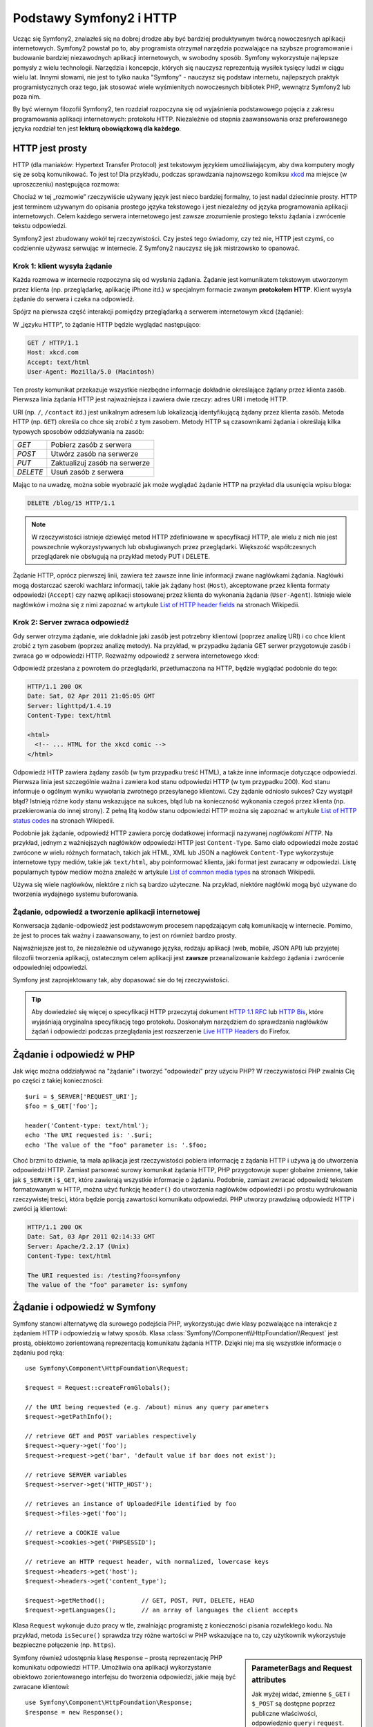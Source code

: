 .. index::
   single: Symfony2; podstawy
   single: HTTP; podstawy

Podstawy Symfony2 i HTTP
========================

Ucząc się Symfony2, znalazłeś się na dobrej drodze aby być bardziej produktywnym
twórcą nowoczesnych aplikacji internetowych. Symfony2 powstał po to, aby programista
otrzymał narzędzia pozwalające na szybsze programowanie i budowanie bardziej
niezawodnych aplikacji internetowych, w swobodny sposób. Symfony wykorzystuje
najlepsze pomysły z wielu technologii. Narzędzia i koncepcje, których się nauczysz
reprezentują wysiłek tysięcy ludzi w ciągu wielu lat. Innymi słowami, nie jest to
tylko nauka "Symfony" - nauczysz się podstaw internetu, najlepszych praktyk
programistycznych oraz tego, jak stosować wiele wyśmienitych nowoczesnych bibliotek
PHP, wewnątrz Symfony2 lub poza nim.

By być wiernym filozofii Symfony2, ten rozdział rozpoczyna się od wyjaśnienia
podstawowego pojęcia z zakresu programowania aplikacji internetowych: protokołu HTTP.
Niezależnie od stopnia zaawansowania oraz preferowanego języka rozdział ten jest
**lekturą obowiązkową dla każdego**.

HTTP jest prosty
----------------

HTTP (dla maniaków: Hypertext Transfer Protocol) jest tekstowym językiem
umożliwiającym, aby dwa komputery mogły się ze sobą komunikować. To jest to! Dla
przykładu, podczas sprawdzania najnowszego komiksu `xkcd`_ ma miejsce (w uproszczeniu)
następująca rozmowa:

.. image:: /images/http-xkcd.png
   :align: center

Chociaż w tej „rozmowie” rzeczywiście używany język jest nieco bardziej formalny,
to jest nadal dziecinnie prosty. HTTP jest terminem używanym do opisania prostego
języka tekstowego i jest niezależny od języka programowania aplikacji internetowych.
Celem każdego serwera internetowego jest zawsze zrozumienie prostego tekstu żądania
i zwrócenie tekstu odpowiedzi.

Symfony2 jest zbudowany wokół tej rzeczywistości. Czy jesteś tego świadomy, czy
też nie, HTTP jest czymś, co codziennie używasz serwując w internecie. Z Symfony2
nauczysz się jak mistrzowsko to opanować.

.. index::
   single: HTTP; paradygmat żądanie-odpowiedź

Krok 1: klient wysyła żądanie
~~~~~~~~~~~~~~~~~~~~~~~~~~~~~

Każda rozmowa w internecie rozpoczyna się od wysłania żądania. Żądanie jest
komunikatem tekstowym utworzonym przez klienta (np. przeglądarkę, aplikację
iPhone itd.) w specjalnym formacie zwanym **protokołem HTTP**. Klient wysyła
żądanie do serwera i czeka na odpowiedź.

Spójrz na pierwsza część interakcji pomiędzy przeglądarką a serwerem internetowym
xkcd (żądanie):

.. image:: /images/http-xkcd-request.png
   :align: center

W „języku HTTP”, to żądanie HTTP będzie wyglądać następująco:

.. code-block:: text

    GET / HTTP/1.1
    Host: xkcd.com
    Accept: text/html
    User-Agent: Mozilla/5.0 (Macintosh)

Ten prosty komunikat przekazuje wszystkie niezbędne informacje dokładnie określające
żądany przez klienta zasób. Pierwsza linia żądania HTTP jest najważniejsza i zawiera
dwie rzeczy: adres URI i metodę HTTP.

URI (np. ``/``, ``/contact`` itd.) jest unikalnym adresem lub lokalizacją
identyfikującą żądany przez klienta zasób. Metoda HTTP (np. ``GET``) określa co
chce się zrobić z tym zasobem. Metody HTTP są czasownikami żądania i określają
kilka typowych sposobów oddziaływania na zasób:

+----------+-------------------------------+
| *GET*    | Pobierz zasób z serwera       |
+----------+-------------------------------+
| *POST*   | Utwórz zasób na serwerze      |
+----------+-------------------------------+
| *PUT*    | Zaktualizuj zasób na serwerze |
+----------+-------------------------------+
| *DELETE* | Usuń zasób z serwera          |
+----------+-------------------------------+

Mając to na uwadzę, można sobie wyobrazić jak może wyglądać żądanie HTTP na przykład
dla usunięcia wpisu bloga:

.. code-block:: text

    DELETE /blog/15 HTTP/1.1

.. note::

    W rzeczywistości istnieje dziewięć metod HTTP zdefiniowane
    w specyfikacji HTTP, ale wielu z nich nie jest powszechnie
    wykorzystywanych lub obsługiwanych przez przeglądarki.
    Większość współczesnych przeglądarek nie obsługują na przykład
    metody PUT i DELETE.

Żądanie HTTP, oprócz pierwszej linii, zawiera też zawsze inne linie informacji
zwane nagłówkami żądania. Nagłówki mogą dostarczać szeroki wachlarz informacji,
takie jak żądany host (``Host``), akceptowane przez klienta formaty odpowiedzi
(``Accept``) czy nazwę aplikacji stosowanej przez klienta do wykonania żądania
(``User-Agent``). Istnieje wiele nagłówków i można się z nimi zapoznać w artykule
`List of HTTP header fields`_ na stronach Wikipedii.

Krok 2: Server zwraca odpowiedź
~~~~~~~~~~~~~~~~~~~~~~~~~~~~~~~

Gdy serwer otrzyma żądanie, wie dokładnie jaki zasób jest potrzebny klientowi
(poprzez analizę URI) i co chce klient zrobić z tym zasobem (poprzez analizę metody).
Na przykład, w przypadku żądania GET serwer przygotowuje zasób i zwraca go w
odpowiedzi HTTP. Rozważmy odpowiedź z serwera internetowego xkcd:

.. image:: /images/http-xkcd.png
   :align: center

Odpowiedź przesłana z powrotem do przeglądarki, przetłumaczona na HTTP, będzie
wyglądać podobnie do tego:

.. code-block:: text

    HTTP/1.1 200 OK
    Date: Sat, 02 Apr 2011 21:05:05 GMT
    Server: lighttpd/1.4.19
    Content-Type: text/html

    <html>
      <!-- ... HTML for the xkcd comic -->
    </html>

Odpowiedź HTTP zawiera żądany zasób (w tym przypadku treść HTML), a także inne
informacje dotyczące odpowiedzi. Pierwsza linia jest szczególnie ważna i zawiera
kod stanu odpowiedzi HTTP (w tym przypadku 200). Kod stanu informuje o ogólnym
wyniku wywołania zwrotnego przesyłanego klientowi. Czy żądanie odniosło sukces?
Czy wystąpił błąd? Istnieją różne kody stanu wskazujące na sukces, błąd lub na
konieczność wykonania czegoś przez klienta (np. przekierowania do innej strony).
Z pełną litą kodów stanu odpowiedzi HTTP można się zapoznać w artykule
`List of HTTP status codes`_ na stronach Wikipedii.

Podobnie jak żądanie, odpowiedź HTTP zawiera porcję dodatkowej informacji nazywanej
*nagłówkami HTTP*. Na przykład, jednym z ważniejszych nagłówków odpowiedzi HTTP
jest ``Content-Type``. Samo ciało odpowiedzi może zostać zwrócone w wielu różnych
formatach, takich jak HTML, XML lub JSON a nagłówek ``Content-Type`` wykorzystuje
internetowe typy mediów, takie jak ``text/html``, aby poinformować klienta, jaki
format jest zwracany w odpowiedzi. Listę popularnych typów mediów można znaleźć w
artykule `List of common media types`_ na stronach Wikipedii.

Używa się wiele nagłówków, niektóre z nich są bardzo użyteczne. Na przykład,
niektóre nagłówki mogą być używane do tworzenia wydajnego systemu buforowania.

Żądanie, odpowiedź a tworzenie aplikacji internetowej
~~~~~~~~~~~~~~~~~~~~~~~~~~~~~~~~~~~~~~~~~~~~~~~~~~~~~

Konwersacja żądanie-odpowiedź jest podstawowym procesem napędzającym całą komunikację
w internecie. Pomimo, że jest to proces tak ważny i zaawansowany, to jest on również
bardzo prosty.

Najważniejsze jest to, że niezależnie od używanego języka, rodzaju aplikacji
(web, mobile, JSON API) lub przyjetej filozofii tworzenia aplikacji, ostatecznym
celem aplikacji jest **zawsze** przeanalizowanie każdego żądania i zwrócenie
odpowiedniej odpowiedzi.

Symfony jest zaprojektowany tak, aby dopasować sie do tej rzeczywistości.

.. tip::

    Aby dowiedzieć się więcej o specyfikacji HTTP przeczytaj dokument `HTTP 1.1 RFC`_
    lub `HTTP Bis`_, które wyjaśniają oryginalna specyfikację tego protokołu.
    Doskonałym narzędziem do sprawdzania nagłówków żądań i odpowiedzi podczas
    przeglądania jest rozszerzenie `Live HTTP Headers`_ do Firefox.

.. index::
   single: Symfony2; żądanie i odpowiedź

Żądanie i odpowiedź w PHP
-------------------------

Jak więc można oddziaływać na "żądanie" i tworzyć "odpowiedzi" przy użyciu PHP?
W rzeczywistości PHP zwalnia Cię po części z takiej konieczności::

    $uri = $_SERVER['REQUEST_URI'];
    $foo = $_GET['foo'];

    header('Content-type: text/html');
    echo 'The URI requested is: '.$uri;
    echo 'The value of the "foo" parameter is: '.$foo;

Choć brzmi to dziwnie, ta mała aplikacja jest rzeczywistości pobiera informację z
żądania HTTP i używa ją do utworzenia odpowiedzi HTTP. Zamiast parsować surowy
komunikat żądania HTTP, PHP przygotowuje super globalne zmienne, takie jak
``$_SERVER`` i ``$_GET``, które zawierają wszystkie informacje o żądaniu.
Podobnie, zamiast zwracać odpowiedź tekstem formatowanym w HTTP, można użyć
funkcję ``header()`` do utworzenia nagłówków odpowiedzi i po prostu wydrukowania
rzeczywistej treści, która będzie porcją zawartości komunikatu odpowiedzi.
PHP utworzy prawdziwą odpowiedź HTTP i zwróci ją klientowi:

.. code-block:: text

    HTTP/1.1 200 OK
    Date: Sat, 03 Apr 2011 02:14:33 GMT
    Server: Apache/2.2.17 (Unix)
    Content-Type: text/html

    The URI requested is: /testing?foo=symfony
    The value of the "foo" parameter is: symfony


Żądanie i odpowiedź w Symfony
-----------------------------

Symfony stanowi alternatywę dla surowego podejścia PHP, wykorzystując dwie klasy
pozwalające na interakcje z żądaniem HTTP i odpowiedzią w łatwy sposób.
Klasa :class:`Symfony\\Component\\HttpFoundation\\Request` jest prostą, obiektowo
zorientowaną reprezentacją komunikatu żądania HTTP. Dzięki niej ma się wszystkie
informacje o żądaniu pod ręką::

    use Symfony\Component\HttpFoundation\Request;

    $request = Request::createFromGlobals();

    // the URI being requested (e.g. /about) minus any query parameters
    $request->getPathInfo();

    // retrieve GET and POST variables respectively
    $request->query->get('foo');
    $request->request->get('bar', 'default value if bar does not exist');

    // retrieve SERVER variables
    $request->server->get('HTTP_HOST');

    // retrieves an instance of UploadedFile identified by foo
    $request->files->get('foo');

    // retrieve a COOKIE value
    $request->cookies->get('PHPSESSID');

    // retrieve an HTTP request header, with normalized, lowercase keys
    $request->headers->get('host');
    $request->headers->get('content_type');

    $request->getMethod();          // GET, POST, PUT, DELETE, HEAD
    $request->getLanguages();       // an array of languages the client accepts


Klasa ``Request`` wykonuje dużo pracy w tle, zwalniając programistę z konieczności
pisania rozwlekłego kodu. Na przykład, metoda ``isSecure()`` sprawdza trzy różne
wartości w PHP wskazujące na to, czy użytkownik wykorzystuje bezpieczne połączenie
(np. ``https``).

.. sidebar:: ParameterBags and Request attributes

    Jak wyżej widać, zmienne ``$_GET`` i ``$_POST`` są dostępne poprzez publiczne
    właściwości, odpowiedznio ``query`` i ``request``. Każdy z tych obiektów jest
    obiektem klasy :class:`Symfony\\Component\\HttpFoundation\\ParameterBag`, który
    ma metody takie jak
    :method:`Symfony\\Component\\HttpFoundation\\ParameterBag::get`,
    :method:`Symfony\\Component\\HttpFoundation\\ParameterBag::has`,
    :method:`Symfony\\Component\\HttpFoundation\\ParameterBag::all` i więcej.
    W rzeczywistości każda publiczna właściwość użyta w poprzednim przykładzie
    jest instancją klasy ParameterBag.
    
    .. _book-fundamentals-attributes:
      
    Klasa Request ma również publiczną właściwość attributes, która przechowuje
    specjalne dane dotyczące tego, jak aplikacja działa wewnętrznie.
    We frameworku Symfony2 właściwość ``attributes`` przechowuje wartości zwracane
    przez dopasowaną trasę, takie jak ``_controller``, ``id`` (jeżeli ma się
    wieloznacznik ``{id})`` a nawet nazwę dopasowanej trasy (``_route``).
    Właściwość ``attributes`` istnieje wyłącznie po to, aby być miejscem, gdzie
    można przygotować i przechowywać informacje o żądaniu, specyficzne dla kontekstu.

Symfony również udostępnia klasę ``Response`` – prostą reprezentację PHP komunikatu
odpowiedzi HTTP. Umożliwia ona aplikacji wykorzystanie obiektowo zorientowanego
interfejsu do tworzenia odpowiedzi, jakie mają być zwracane klientowi::

    use Symfony\Component\HttpFoundation\Response;
    $response = new Response();

    $response->setContent('<html><body><h1>Hello world!</h1></body></html>');
    $response->setStatusCode(200);
    $response->headers->set('Content-Type', 'text/html');

    // prints the HTTP headers followed by the content
    $response->send();

Gdyby Symfony nie oferował nic ponadto, to miałbyś już narzędzie do łatwego
uzyskiwania dostępu do informacji żądania i obiektowo zorientowany interfejs do
tworzenia odpowiedzi. Nawet jak nauczysz się wykorzystywać wiele zaawansowanych
możliwości Symfony, to pamiętaj, że celem aplikacji jest zawsze *interpretacja
żądania i utworzenie odpowiedzi w oparciu o logikę aplikacji*.

.. tip::

    Klasy ``Request`` i ``Response` są częścią niezależnego komponentu włączonego
    do Symfony o nazwie ``HttpFoundation``. Jest to komponent niezależny i może
    być stosowany poza Symfony, dostarczając klas dla obsługi sesji i wysyłania plików.
    

Podróż od żądania do odpowiedzi
-------------------------------

Obiekty ``Request`` i ``Response`` są bardzo proste, podobnie jak HTTP.
Najtrudniejszym w tworzeniu aplikacji jest to, co trzeba napisać w środku. Innymi
słowami, prawdziwy trud napotyka się przy pisaniu kodu interpretującego informację
żądania i tworzącego odpowiedź.

Twoja aplikacja będzie przypuszczalnie robiła wiele rzeczy, takie jak wysyłanie
wiadomości e-mail, obsługa zgłoszeń formularzy, zapisywanie danych do bazy danych,
generowanie stron HTML i zabezpieczanie zawartości przez system bezpieczeństwa.
Jak zarządzać tym wszystkim i nadal mieć kod zorganizowany i łatwy w utrzymaniu?

Symfony został stworzony, aby rozwiązać wszystkie te problemy za Ciebie.

Kontroler wejściowy
~~~~~~~~~~~~~~~~~~~

Zwykle, aplikacje są budowane tak, aby każda "strona" witryny była fizycznym plikiem:

.. code-block:: text

    index.php
    contact.php
    blog.php

Istnieje kilka problemów związanych z takim podejściem, włączając w to brak
elastyczności w adresowaniu URL (co jeśli chce się zmienić ``blog.php`` na
``news.php`` bez zerwania wszystkich linków?) i fakt, że każdy plik musi ręcznie
dołączać pewien zbiór plików rdzenia, tak aby bezpieczeństwo, połączenia z bazą
danych i wyszukiwanie mogły być spójne.

Znacznie lepszym rozwiązaniem jest użycie :term:`kontrolera wejsciowego` –
pojedynczego pliku PHP obsługującego każde żądanie kierowane do aplikacji.
Na przykład:

+------------------------+------------------------+
| ``/index.php``         | wykonuje ``index.php`` |
+------------------------+------------------------+
| ``/index.php/contact`` | wykonuje ``index.php`` |
+------------------------+------------------------+
| ``/index.php/blog``    | wykonuje ``index.php`` |
+------------------------+------------------------+

.. tip::

    Wykorzystując ``moduł mod_rewrite` Apache (lub równoważny dla innych serwerów
    internetowych), można używać tzw. przyjaznych adresów URL, takich jak ``/``,
    ``/contact`` czy ``/blog``.
    
Teraz każde żądanie jest obsługowane dokładnie w taki sam sposób. Zamiast
pojedynczych adresów URL wykonujących różne pliki PHP, jest *zawsze* wykonywany
kontroler wejścia a trasowanie różnych adresów URL do różnych części aplikacji
wykonywane jest wewnętrznie. Rozwiązuje to obydwa problemy wynikające z pierwotnego
rozwiązania. Prawie wszystkie współczesne aplikacje internetowe tak robią – włączając
w to WordPress.


Bądź zorganizowany
~~~~~~~~~~~~~~~~~~

Ale jak wiedzieć, która strona powinna być wygenerowana przez kontroler i jak można
wykonać generowanie każdej strony w sposób jasny? Tak czy owak, trzeba sprawdzić
przychodzące adresy URI i wykonać różne części kodu, w zależności od tej wartości.
Można to zrobić szybko i brzydko::

    // index.php
    use Symfony\Component\HttpFoundation\Request;
    use Symfony\Component\HttpFoundation\Response;
    $request = Request::createFromGlobals();
    $path = $request->getPathInfo(); // the URI path being requested

    if (in_array($path, array('', '/'))) {
        $response = new Response('Welcome to the homepage.');
    } elseif ($path == '/contact') {
        $response = new Response('Contact us');
    } else {
        $response = new Response('Page not found.', 404);
    }
    $response->send();

Rozwiązanie tego problemu może być trudne. Na szczęście jest to dokładnie
zaprojektowane w Symfony.

Przetwarzanie w aplikacji Symfony
~~~~~~~~~~~~~~~~~~~~~~~~~~~~~~~~~

Kiedy zdecydujesz się powierzyć Symfony obsługę każdego żądania, to życie może
stać się łatwiejsze. Symfony stosuje taki sam prosty wzorzec dla każdego żądanie:

.. _request-flow-figure:

.. figure:: /images/request-flow.png
   :align: center
   :alt: Symfony2 request flow

Przychodzące żądania są interpretowane przez trasowanie (ang. routing) i przekazywane
są do funkcji (metody) kontrolera, który zwraca obiekt Response.

Każda "strona" witryny jest zdefiniowana w pliku konfiguracji trasowania, który 
odwzorowuje adresy URL na funkcje PHP. Zadaniem każdej takiej funkcji
PHP, nazywanej :term:`kontrolerem`, jest wykorzystanie informacji z żądania
(wraz z wielu innymi narzędziami udostępnionymi w Symfony) dla utworzenia i
zwrócenia obiektu ``Response``. Innymi słowami, kontroler jest tą częścią kodu,
która interpretuje żądanie oraz tworzy i zwraca odpowiedź.

Jest to takie proste. Przyjrzyjmy się temu:

* Każde żądanie przetwarzane jest przez kontroler wejściowy;

* System trasowania, w oparciu o informacje z żądania i konfigurację trasowania,
  określa jakie mają zostać wykonane funkcje PHP;

* Wykonywana jest właściwa funkcja PHP, tworząc i zwracając odpowiedni obiekt ``Response``.

Żądanie Symfony w akcji
~~~~~~~~~~~~~~~~~~~~~~~

Przyglądnijmy się temu procesowi, bez zagłębiania się w szczegóły.
Załóżmy, że chcesz dodać stronę ``/contact`` do swojej aplikacji Symfony.
W pierwszej kolejności dodaj wpis dla ``/contact`` do pliku konfiguracji trasowania:

.. configuration-block::

    .. code-block:: yaml

        # app/config/routing.yml
        contact:
            path:     /contact
            defaults: { _controller: AcmeDemoBundle:Main:contact }

    .. code-block:: xml

        <route id="contact" path="/contact">
            <default key="_controller">AcmeBlogBundle:Main:contact</default>
        </route>

    .. code-block:: php

        // app/config/routing.php
        use Symfony\Component\Routing\RouteCollection;
        use Symfony\Component\Routing\Route;

        $collection = new RouteCollection();
        $collection->add('contact', new Route('/contact', array(
            '_controller' => 'AcmeBlogBundle:Main:contact',
        )));

        return $collection;

.. note::

   W tym przykładzie do określenia konfiguracji trasowania zastosowano format YAML.
   Konfiguracja trasowania może być również napisana w innych formatach, takich
   jak XML lub PHP.

Kiedy ktoś odwiedza stronę ``/contact``, to dopasowywana jest trasa i wykonywany
jest określony kontroler. Jak można się dowiedzieć w rozdziale :doc:`routing chapter</book/routing>`,
łańcuch ``AcmeDemoBundle:Main:contact`` jest skróconą składnią wskazującą metodę
``contactAction`` wewnątrz klasy o nazwie ``MainController``::

    // src/Acme/DemoBundle/Controller/MainController.php
    use Symfony\Component\HttpFoundation\Response;

    class MainController
    {
        public function contactAction()
        {
            return new Response('<h1>Contact us!</h1>');
        }
    }


W tym prostym przykładzie kontroler tworzy obiekt :class:`Symfony\\Component\\HttpFoundation\\Response`
z kodem HTML ``<h1>Contact us!</h1>``.
W rozdziale :doc:`controller chapter</book/controller>`, dowiesz się jak kontroler
może przetwarzać szablony, umożliwiając by kod „warstwy prezentacji” (czyli cokolwiek,
co napisane jest w HTML) był zapisany w oddzielnym pliku. Odciąża to kontroler,
pozostawiając mu trudniejsze zadania: interakcję z bazą danych, obsługę przekazywanych
danych lub wysyłanie wiadomości e-mail.

Symfony2: Buduj swoja aplikacje a nie swoje narzędzia
-----------------------------------------------------

Teraz już wiesz, że celem każdej aplikacji jest zinterpretowanie przychodzącego
żądania HTTP i utworzenie odpowiedniej odpowiedzi. Gdy aplikacja jest rozbudowywana,
staje się coraz trudniejszym utrzymanie kodu w dobrej organizacji. Niezmiennie
wykonywane są w kółko te same złożone zadania: utrzymywanie zapisów w bazie danych,
generowanie i ponowne wykorzystywanie szablonów, obsługa zgłoszeń z formularzy,
wysyłanie wiadomości e-mail, walidacja danych wprowadzanych przez użytkownika
i obsługa bezpieczeństwa.

Dobrą wiadomością jest to, że żadne z tych zadań nie jest wyjątkowe. Symfony oferuje
pełny framework narzędzi, które pozwalają zbudować aplikację, a nie własne narzędzia.
W Symfony2 nic nie jest narzucone programiście: ma on pełną swobodę w wykorzystaniu
frameworka, tylko jakiejś jego części albo całości.



.. index::
   single: Symfony2; komponenty


Standalone Tools: The Symfony2 *Components*
~~~~~~~~~~~~~~~~~~~~~~~~~~~~~~~~~~~~~~~~~~~

Więc czym jest Symfony2? Po pierwsze, Symfony2 jest zbiorem ponad dwudziestu
niezależnych bibliotek, które mogą być wykorzystane w jakimkolwiek projekcie PHP.
Biblioteki te, o nazwie Symfony2 Components, zawierają pożyteczny kod dla niemal
każdego rozwiązania, niezależnie od tego jak projekt jest tworzony. Oto kilka z nich:

* :doc:`HttpFoundation</components/http_foundation/introduction>` -  zawiera klasy
   ``Request`` i ``Response``, jak również klasy do obsługi sesji i pobierania plików;

* :doc:`Routing</components/routing/introduction>` - zaawansowany i szybki system
   trasowania pozwalający odwzorować konkretny adres URI (np. ``/contact``) na
   informację o tym jak żądanie powinno zostać obsłużone (np. poprzez wykonanie
   metody ``contactAction()``);

* `Form`_ - w pełni funkcjonalna biblioteka do tworzenia formularzy i obsługi
   zgłoszeń formularza;

* `Validator`_ system do tworzenia reguł dotyczących danych i sprawdzanie danych
   pod kątem spełniania tych reguł;;

* :doc:`ClassLoader</components/class_loader>` biblioteka automatycznego ładowania
   klas PHP, bez konieczności wczytywanie plików klas przez funkcj PHP (``require`` itp.);;

* :doc:`Templating</components/templating>` zestaw narzędzi do przetwarzania szablonów,
   obsługi dziedziczenia szablonów (czyli szablon jest kształtowany na bazie układów - *ang. layouts*)
   oraz do wykonywania innych zadań szablonu;

* `Security`_ - bardzo zaawansowana biblioteka do obsługi wszystkich aspektów bezpieczeństwa
   wewnątrz aplikacji;

* `Translation`_ zbiór bibliotek do tłumaczenia łańcuchów tekstowych w aplikacji.

Każdy z tych komponentów jest samodzielny i może być wykorzystany oddzielnie w
dowolnym projekcie PHP, niezależnie od tego, czy używa się frameworka Symfony2,
czy też nie. Każda część jest zrobiona po to, aby być wykorzystana jeżeli zachodzi
taka potrzeba

Pełne rozwiązanie: *framework* Symfony2
~~~~~~~~~~~~~~~~~~~~~~~~~~~~~~~~~~~~~~~

Więc czym jest ten framework Symfony2? Framework Symfony2 jest biblioteką PHP
realizujący dwa oddzielne zadania:

#. Zapewnienia wybór komponentów (czyli *Symfony2 Components*) i dodatkowych
   bibliotek (np. `Swiftmailer`_ dla wysyłania wiadomości e-mail);

#. Zapewnienia sensowną konfigurację i "sklejenie" wszystkich bibliotek w całość.

Celem frameworka jest zintegrowanie wielu niezależnych narzędzi w jeden spójny
interfejs programistyczny. Nawet sam framework jest pakietem (ang. bundle)
(czyli wtyczką) mogącą zostać skonfigurowaną i całkowicie zmienioną.

Symfony2 dostarcza potężny zestaw narzędzi do szybkiego tworzenia aplikacji
internetowych, bez narzucania programiście rozwiązań w zakresie funkcjonalności
aplikacji. Zwykły użytkownik może szybko rozpocząć programowanie, stosując okreśłoną
dystrybucje Symfony2, która dostarcza framework z sensownymi domyślnymi ustawieniami.
Dla bardziej zaawansowanych użytkowników praktycznie nie ma ograniczeń.

.. _`xkcd`: http://xkcd.com/
.. _`HTTP 1.1 RFC`: http://www.w3.org/Protocols/rfc2616/rfc2616.html
.. _`HTTP Bis`: http://datatracker.ietf.org/wg/httpbis/
.. _`Live HTTP Headers`: https://addons.mozilla.org/en-US/firefox/addon/live-http-headers/
.. _`List of HTTP status codes`: http://en.wikipedia.org/wiki/List_of_HTTP_status_codes
.. _`List of HTTP header fields`: http://en.wikipedia.org/wiki/List_of_HTTP_header_fields
.. _`List of common media types`: http://en.wikipedia.org/wiki/Internet_media_type#List_of_common_media_types
.. _`Form`: https://github.com/symfony/Form
.. _`Validator`: https://github.com/symfony/Validator
.. _`Security`: https://github.com/symfony/Security
.. _`Translation`: https://github.com/symfony/Translation
.. _`Swiftmailer`: http://swiftmailer.org/
